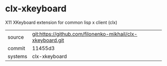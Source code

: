 * clx-xkeyboard

X11 XKeyboard extension for common lisp x client (clx) 

|---------+-------------------------------------------|
| source  | git:https://github.com/filonenko-mikhail/clx-xkeyboard.git   |
| commit  | 11455d3  |
| systems | clx-xkeyboard |
|---------+-------------------------------------------|

